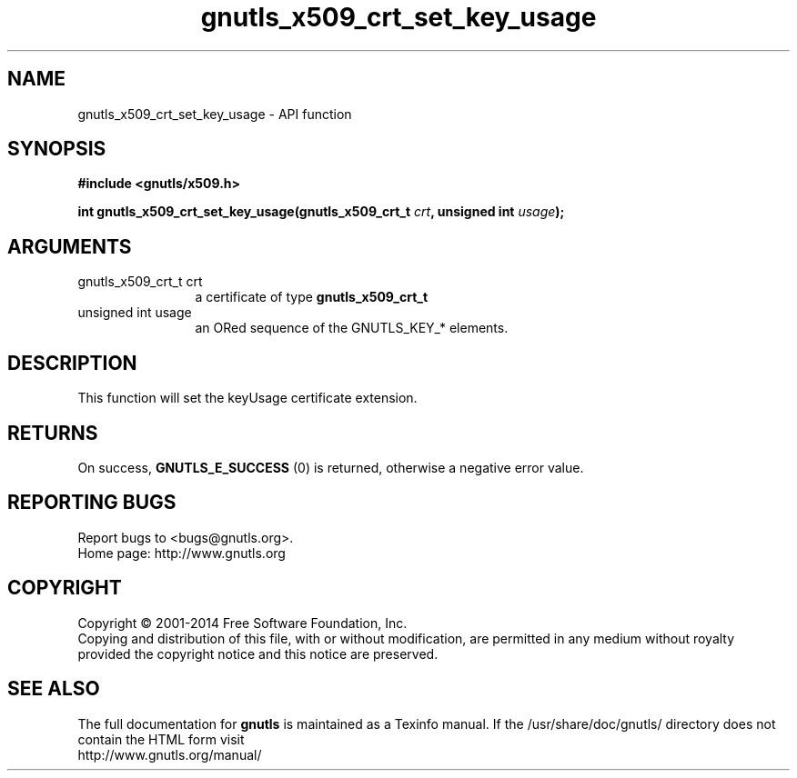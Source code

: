 .\" DO NOT MODIFY THIS FILE!  It was generated by gdoc.
.TH "gnutls_x509_crt_set_key_usage" 3 "3.2.11" "gnutls" "gnutls"
.SH NAME
gnutls_x509_crt_set_key_usage \- API function
.SH SYNOPSIS
.B #include <gnutls/x509.h>
.sp
.BI "int gnutls_x509_crt_set_key_usage(gnutls_x509_crt_t " crt ", unsigned int " usage ");"
.SH ARGUMENTS
.IP "gnutls_x509_crt_t crt" 12
a certificate of type \fBgnutls_x509_crt_t\fP
.IP "unsigned int usage" 12
an ORed sequence of the GNUTLS_KEY_* elements.
.SH "DESCRIPTION"
This function will set the keyUsage certificate extension.
.SH "RETURNS"
On success, \fBGNUTLS_E_SUCCESS\fP (0) is returned, otherwise a
negative error value.
.SH "REPORTING BUGS"
Report bugs to <bugs@gnutls.org>.
.br
Home page: http://www.gnutls.org

.SH COPYRIGHT
Copyright \(co 2001-2014 Free Software Foundation, Inc.
.br
Copying and distribution of this file, with or without modification,
are permitted in any medium without royalty provided the copyright
notice and this notice are preserved.
.SH "SEE ALSO"
The full documentation for
.B gnutls
is maintained as a Texinfo manual.
If the /usr/share/doc/gnutls/
directory does not contain the HTML form visit
.B
.IP http://www.gnutls.org/manual/
.PP
